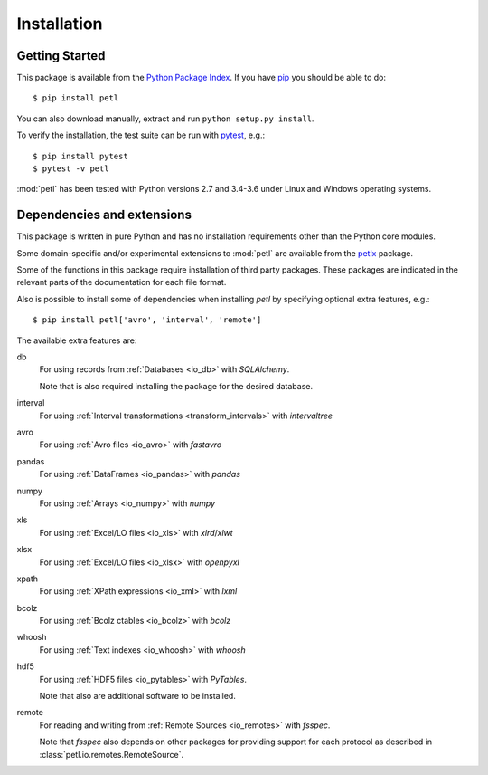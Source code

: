 Installation
============

.. _intro_installation:

Getting Started
---------------

This package is available from the `Python Package Index
<http://pypi.python.org/pypi/petl>`_. If you have `pip
<https://pip.pypa.io/>`_ you should be able to do::

    $ pip install petl

You can also download manually, extract and run ``python setup.py
install``.

To verify the installation, the test suite can be run with `pytest
<https://docs.pytest.org/>`_, e.g.::

    $ pip install pytest
    $ pytest -v petl

:mod:`petl` has been tested with Python versions 2.7 and 3.4-3.6 
under Linux and Windows operating systems.

.. _intro_dependencies:

Dependencies and extensions
---------------------------

This package is written in pure Python and has no installation requirements
other than the Python core modules.

Some domain-specific and/or experimental extensions to :mod:`petl` are
available from the petlx_ package.

.. _petlx: http://petlx.readthedocs.org

Some of the functions in this package require installation of third party
packages. These packages are indicated in the relevant parts of the 
documentation for each file format.

Also is possible to install some of dependencies when installing `petl` by
specifying optional extra features, e.g.::

    $ pip install petl['avro', 'interval', 'remote']

The available extra features are:

db
    For using records from :ref:`Databases <io_db>` with `SQLAlchemy`.

    Note that is also required installing the package for the desired database.

interval
    For using :ref:`Interval transformations <transform_intervals>`
    with `intervaltree`

avro
  For using :ref:`Avro files <io_avro>` with `fastavro`

pandas
  For using :ref:`DataFrames <io_pandas>` with `pandas`

numpy
  For using :ref:`Arrays <io_numpy>` with `numpy`

xls
  For using :ref:`Excel/LO files <io_xls>` with `xlrd`/`xlwt`

xlsx
  For using :ref:`Excel/LO files <io_xlsx>` with `openpyxl`

xpath
  For using :ref:`XPath expressions <io_xml>` with `lxml`

bcolz
  For using :ref:`Bcolz ctables <io_bcolz>` with `bcolz`

whoosh
  For using :ref:`Text indexes <io_whoosh>` with `whoosh`

hdf5
  For using :ref:`HDF5 files <io_pytables>` with `PyTables`.

  Note that also are additional software to be installed.

remote
  For reading and writing from :ref:`Remote Sources <io_remotes>` with `fsspec`.

  Note that `fsspec` also depends on other packages for providing support for 
  each protocol as described in :class:`petl.io.remotes.RemoteSource`.
